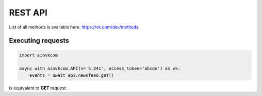 REST API
========

List of all methods is available here: https://vk.com/dev/methods.

Executing requests
------------------

.. code-block:: python

    import aiovkcom

    async with aiovkcom.API(v='5.241', access_token='abcde') as vk:
        events = await api.newsfeed.get()

is equivalent to **GET** request:

.. code-blokc:: shell

    GET https://api.vk.com/method/newsfeed.get?access_token=abcde&v=5.241
